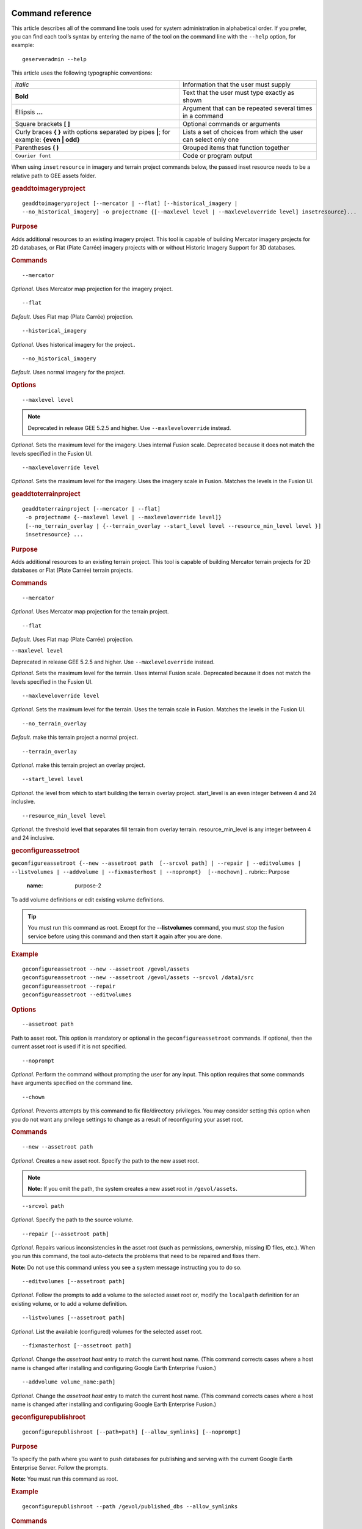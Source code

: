 |Google logo|

=================
Command reference
=================

.. container::

   .. container:: content

      This article describes all of the command line tools used for
      system administration in alphabetical order. If you prefer, you
      can find each tool’s syntax by entering the name of the tool on
      the command line with the ``--help`` option, for example:

      ::

         geserveradmin --help

      This article uses the following typographic conventions:

      =========================================================================================== ==============================================================
      *Italic*                                                                                    Information that the user must supply
      **Bold**                                                                                    Text that the user must type exactly as shown
      Ellipsis **...**                                                                            Argument that can be repeated several times in a command
      Square brackets **[ ]**                                                                     Optional commands or arguments
      Curly braces **{ }** with options separated by pipes **\|**; for example: **{even \| odd}** Lists a set of choices from which the user can select only one
      Parentheses **( )**                                                                         Grouped items that function together
      ``Courier font``                                                                            Code or program output
      =========================================================================================== ==============================================================

      When using ``insetresource`` in imagery and terrain project
      commands below, the passed inset resource needs to be a relative
      path to GEE assets folder.

      .. rubric:: geaddtoimageryproject
         :name: geaddtoimageryproject

      ::

         geaddtoimageryproject [--mercator | --flat] [--historical_imagery |
         --no_historical_imagery] -o projectname {[--maxlevel level | --maxleveloverride level] insetresource}...

      .. rubric:: Purpose
         :name: purpose

      Adds additional resources to an existing imagery project. This
      tool is capable of building Mercator imagery projects for 2D
      databases, or Flat (Plate Carrée) imagery projects with or without
      Historic Imagery Support for 3D databases.

      .. rubric:: Commands
         :name: commands

      ::

         --mercator

      *Optional*. Uses Mercator map projection for the imagery project.

      ::

         --flat

      *Default*. Uses Flat map (Plate Carrée) projection.

      ::

         --historical_imagery

      *Optional*. Uses historical imagery for the project..

      ::

         --no_historical_imagery

      *Default*. Uses normal imagery for the project.

      .. rubric:: Options
         :name: options

      ::

           --maxlevel level

      .. NOTE::
         Deprecated in release GEE 5.2.5 and higher. Use
         ``--maxleveloverride`` instead.

      *Optional*. Sets the maximum level for the imagery. Uses internal
      Fusion scale. Deprecated because it does not match the levels specified
      in the Fusion UI.

      ::

           --maxleveloverride level

      *Optional*. Sets the maximum level for the imagery. Uses the
      imagery scale in Fusion. Matches the levels in the Fusion UI.

      .. rubric:: geaddtoterrainproject
         :name: geaddtoterrainproject

      ::

         geaddtoterrainproject [--mercator | --flat]
          -o projectname {--maxlevel level | --maxleveloverride level]}
          [--no_terrain_overlay | {--terrain_overlay --start_level level --resource_min_level level }]
          insetresource} ...

      .. rubric:: Purpose
         :name: purpose-1

      Adds additional resources to an existing terrain project. This
      tool is capable of building Mercator terrain projects for 2D
      databases or Flat (Plate Carrée) terrain projects.

      .. rubric:: Commands
         :name: commands-1

      ::

         --mercator

      *Optional*. Uses Mercator map projection for the terrain project.

      ::

         --flat

      *Default*. Uses Flat map (Plate Carrée) projection.

      ``--maxlevel level``

      .. container:: alert

         Deprecated in release GEE 5.2.5 and higher. Use
         ``--maxleveloverride`` instead.

      *Optional*. Sets the maximum level for the terrain. Uses internal
      Fusion scale. Deprecated because it does not match the levels specified
      in the Fusion UI.

      ::

         --maxleveloverride level

      *Optional*. Sets the maximum level for the terrain. Uses the
      terrain scale in Fusion. Matches the levels in the Fusion UI.

      ::

         --no_terrain_overlay

      *Default*. make this terrain project a normal project.

      ::

         --terrain_overlay

      *Optional*. make this terrain project an overlay project.

      ::

         --start_level level

      *Optional*. the level from which to start building the terrain
      overlay project. start_level is an even integer between 4 and 24
      inclusive.

      ::

         --resource_min_level level

      *Optional*. the threshold level that separates fill terrain from
      overlay terrain. resource_min_level is any integer between 4 and
      24 inclusive.

      .. _geconfigassetroot:
      .. rubric:: geconfigureassetroot

      ``geconfigureassetroot {--new --assetroot path  [--srcvol path] | --repair | --editvolumes | --listvolumes | --addvolume | --fixmasterhost | --noprompt}  [--nochown]``
      .. rubric:: Purpose
         :name: purpose-2

      To add volume definitions or edit existing volume definitions.

      .. tip::

         You must run this command as root. Except for the
         **--listvolumes** command, you must stop the fusion service
         before using this command and then start it again after you are
         done.

      .. rubric:: Example
         :name: example

      ::

         geconfigureassetroot --new --assetroot /gevol/assets
         geconfigureassetroot --new --assetroot /gevol/assets --srcvol /data1/src
         geconfigureassetroot --repair
         geconfigureassetroot --editvolumes

      .. rubric:: Options
         :name: options-1

      ::

         --assetroot path

      Path to asset root. This option is mandatory or optional in the
      ``geconfigureassetroot`` commands. If optional, then the current
      asset root is used if it is not specified.

      ::

         --noprompt

      *Optional*. Perform the command without prompting the user for any
      input. This option requires that some commands have arguments
      specified on the command line.

      ::

         --chown

      *Optional*. Prevents attempts by this command to fix
      file/directory privileges. You may consider setting this option
      when you do not want any prvilege settings to change as a result
      of reconfiguring your asset root.

      .. rubric:: Commands
         :name: commands-2

      ::

         --new --assetroot path

      *Optional*. Creates a new asset root. Specify the path to the new
      asset root.

      .. note::

         **Note:** If you omit the path, the system creates a new asset
         root in ``/gevol/assets``.

      ::

         --srcvol path

      *Optional*. Specify the path to the source volume.

      ::

         --repair [--assetroot path]

      *Optional*. Repairs various inconsistencies in the asset root
      (such as permissions, ownership, missing ID files, etc.).
      When you run this command, the tool auto-detects the problems that
      need to be repaired and fixes them.

      **Note:** Do not use this command unless you see a system message
      instructing you to do so.

      ::

         --editvolumes [--assetroot path]

      *Optional*. Follow the prompts to add a volume to the selected
      asset root or, modify the ``localpath`` definition for an existing
      volume, or to add a volume definition.

      ::

         --listvolumes [--assetroot path]

      *Optional*. List the available (configured) volumes for the
      selected asset root.

      ::

         --fixmasterhost [--assetroot path]

      *Optional*. Change the *assetroot host* entry to match the current
      host name. (This command corrects cases where a host name is
      changed after installing and configuring Google Earth Enterprise
      Fusion.)

      ::

         --addvolume volume_name:path]

      *Optional*. Change the *assetroot host* entry to match the current
      host name. (This command corrects cases where a host name is
      changed after installing and configuring Google Earth Enterprise
      Fusion.)

      .. rubric:: geconfigurepublishroot
         :name: geconfigurepublishroot

      ::

         geconfigurepublishroot [--path=path] [--allow_symlinks] [--noprompt]

      .. rubric:: Purpose
         :name: purpose-3

      To specify the path where you want to push databases for
      publishing and serving with the current Google Earth Enterprise
      Server. Follow the prompts.

      **Note:** You must run this command as root.

      .. rubric:: Example
         :name: example-1

      ::

         geconfigurepublishroot --path /gevol/published_dbs --allow_symlinks

      .. rubric:: Commands
         :name: commands-3

      ::

         --path=path

      *Optional*. The path to the publish root. Default value is
      ``/gevol/published_dbs``.

      ::

         --allow_symlinks

      *Optional*. Configures the publisher to accept symbolic links.
      Useful when the publish root is on a separate logical volume from
      the asset root. Default is no.

      ::

         --noprompt

      *Optional*. Perform the command without prompting the user for any
      input. This option requires that some commands have arguments
      specified on the command line. If the arguments are insufficient
      or the configuration fails, the program will return -1 (0 is
      returned on success).

      .. container:: alert

         Do not create more than one publish root for a single asset
         root. That configuration produces unpredictable or undesirable
         results, including the inability to push at all from that asset
         root. You cannot push the same database multiple times to
         different publish roots on the same server.

      .. rubric:: gecutter
         :name: gecutter

      ::

         gecutter {enable | disable}

      .. rubric:: Purpose

      To enable and disable the Cutter tool. Once you have enabled the
      Cutter, you launch it from the Settings menu in the GEE Server
      admin console. You can also launch the Cutter directly from
      ``http://myserver.com/cutter``.

      .. note::

         **Note:** The default admin security does not apply to the
         Cutter, so although it provides security if you try to launch
         the Cutter from the Admin console Settings menu, it does not
         block direct access to the Cutter via the URL. If you need
         Cutter security, you must add it separately. See :doc:`GEE
         Server security <173056>`.

      See :doc:`3230777`.

      .. rubric:: Example

      ::

         gecutter enable

      ::

         gecutter disable

      .. rubric:: gedisconnectedclean
         :name: gedisconnectedclean

      .. container:: alert

         Deprecated in release GEE 4.4 and higher.

      ::

         gedisconnectedclean [--dbpath dbpath] [--list assetroot]

      .. rubric:: Purpose
         :name: purpose-5

      To clean a disconnected database from a disconnected mock asset
      root.

      .. rubric:: Example
         :name: example-3

      ::

         gedisconnectedclean --dbpath /gevol/assets/Databases/MyPOIs.kdatabase

      .. rubric:: Commands
         :name: commands-4

      ::

         --dbpath dbpath

      *Required*. Specify the database path to clean. This must be a
      low-level path to a database directory (one of the entries in the
      ``assetroot/dbpaths.list`` file). See ``--list`` command option to
      find databases stored within the mock asset root.

      ::

         --list assetroot

      *Optional*. List all dbpaths currently in disconnected asset root

      .. rubric:: gedisconnectedpublish
         :name: gedisconnectedpublish

      .. container:: alert

         Deprecated in release GEE 4.4 and higher. Use
         ```geserveradmin --publishdb`` <#geserveradmin_pdb>`__

      instead.
      ::

         gedisconnectedpublish [db_alias] db_name

      .. rubric:: Purpose
         :name: purpose-6

      To publish a database on a disconnected server.

      .. rubric:: Example
         :name: example-4

      ::

         gedisconnectedpublish MyPOIs

      .. rubric:: Commands
         :name: commands-5

      ::

         db_alias

      *Optional*. Since *db_name* is the “low-level” name of the
      database, *db_alias* allows you to enter a name that is easier to
      remember, for example, ``Databases/SF Highways.kdabase?ver=1``.

      ::

         db_name

      *Required*. The full, “low-level” name of the database you want to
      publish.

      .. rubric:: gedisconnectedreceive
         :name: gedisconnectedreceive

      .. container:: alert

         Deprecated in version 4.0. ``gedisconnectedreceive`` is
         required only when the disconnected database was sent with an
         older (pre 4.0) version of Fusion.

      ::

         gedisconnectedreceive --input dirname

      .. rubric:: Purpose
         :name: purpose-7

      To copy a disconnected database from either detachable media or
      local storage into the mock asset root.

      .. rubric:: Example
         :name: example-5

      For detachable media:

      ::

         gedisconnectedreceive --input /mnt/usbdrive/SFHighways_3dDatabase_v20

      For local storage:

      ::

         gedisconnectedreceive --input
         /gevol/src/disconnected_databases/SFHighways_3dDatabase_v20

      .. rubric:: Commands
         :name: commands-6

      ::

         --input dirname

      *Required*. Specify the directory that contains the files to be
      copied. This is typically the mount point of a hard drive.

      | **Notes:**
      | The ``gedisconnectedreceive`` command will create an asset tree
        that mirrors the asset tree of the Fusion system that built the
        database.
      | The ``gedisconnectedreceive`` command will copy data to the mock
        asset root if the input folder is on a separate volume than the
        mock asset root. Links to the input folder to the mock asset
        root will be created if both the input and mock asset root
        folders on the same volume.

      .. rubric:: gedisconnectedsend
         :name: gedisconnectedsend

      ::

         gedisconnectedsend [--extra filename] [--havepath dbpath] [--havepathfile file]
         --output dirname [--sendpath dbpath] [--sendver dbver]

      .. rubric:: Purpose
         :name: purpose-8

      To gather all the files from a Fusion asset root necessary for a
      disconnected push/publish, for either publishing new databases or
      publishing "delta" updates.

      .. rubric:: Example
         :name: example-6

      ::

         gedisconnectedsend --sendver Databases/SFHighways.kdatabase?version=2
         --output /gevol/src/disconnected_databases/SFHighways_3dDatabase_v2

      .. rubric:: Commands
         :name: commands-7

      ::

         --extra filename

      *Optional*. Specify an extra file to package. This is typically
      used to repair broken files.

      ::

         --havepath dbpath

      *Optional*. Specify which database path already exists on the
      target server. This must be a low-level path to a database
      directory and may be specified more than once.

      ::

         --havepathfile file

      *Optional*. Specify the file that contains the list of existing
      database paths (copy of *assetroot*\ ``/dbpaths.list`` from the
      remote server).

      ::

         --output dirname

      *Required*. Specify where to gather the files. The directory must
      already exist and be empty. This is typically the mount point of
      a hard drive.

      ::

         --sendpath dbpath

      *Optional*. Specify which database path to send. This must be a
      low-level path to a database directory. You can determine this
      path by entering ``gequery --outfiles``\ *dbver* on the source
      server.

      ::

         --sendver dbver

      *Optional*. Specify which database version to send. Use the
      ``?version=...`` syntax. Available database versions may be found
      with the ``gequery --versions`` command.

      .. rubric:: genewmapdatabase

      ::

         genewmapdatabase [--mercator | --flat] ] -o databasename [--imagery imagery project] [--map imap project]...

      .. rubric:: Purpose
         :name: purpose-9

      Creates a new 2D map database. If an imagery or map project is
      specified, it is added to the database. Flat or mercator databases
      can be created. Mercator databases can use either mercator or flat
      imagery projects, with mercator projects given priority if there
      is a naming collision. Flat databases can only use flat imagery
      projects.

      .. rubric:: Commands
         :name: commands-8

      ::

         --mercator

      *Optional*. Uses Mercator map projection.

      ::

         --flat

      *Default*. Uses Flat map (Plate Carrée) projection.

      ::

         --imagery imagery project

      *Optional*. The imagery project to be added to the database. If
      the database is mercator, the imagery project can be flat or
      mercator, with mercator being given priority during naming
      collisions. If the database is flat, the imagery project must be
      flat.

      ::

         --map map project

      *Optional*. The map project to be added to the database.

      .. rubric:: gemodifyimageryproject
         :name: gemodifyimageryproject

      ::

          gemodifyimageryproject [--mercator | --flat] [--historical_imagery | --no_historical_imagery]
            -o projectname {[--maxlevel level | --maxleveloverride level] insetresource}...

      .. rubric:: Purpose
         :name: purpose-10

      Modifies an existing imagery project.

      .. rubric:: Commands
         :name: commands-9

      ::

         --mercator

      *Optional*. Uses Mercator map projection for the imagery project.

      ::

         --flat

      *Default*. Uses Flat map (Plate Carrée) projection.

      ::

         --historical_imagery

      *Optional*. Uses historical imagery for the project.

      ::

         --no_historical_imagery

      *Default*. Uses normal imagery for the project.

      .. rubric:: Options
         :name: options-2

      ::

           --maxlevel level

      .. container:: alert

         Deprecated in release GEE 5.2.5 and higher. Use
         ``--maxleveloverride`` instead.

      *Optional*. Sets the maximum level for the imagery. Uses internal
      Fusion scale. Deprecated because it does not match the levels specified
      in the Fusion UI.

      ::

           --maxleveloverride level

      *Optional*. Sets the maximum level for the imagery. Uses the
      imagery scale in Fusion. Matches the levels in the Fusion UI.

      .. rubric:: gemodifyterrainproject
         :name: gemodifyterrainproject

      ::

          gemodifyterrainproject [--mercator | --flat]
           -o projectname {--maxlevel level | --maxleveloverride level]}
           [--no_terrain_overlay | {--terrain_overlay --start_level level --resource_min_level level }]
           insetresource} ...

      .. rubric:: Purpose
         :name: purpose-11

      Modifies an existing terrain project.

      .. rubric:: Commands
         :name: commands-10

      ::

         --mercator

      *Optional*. Uses Mercator map projection for the terrain project.

      ::

         --flat

      *Default*. Uses Flat map (Plate Carrée) projection.

      ``--maxlevel level``

      .. container:: alert

         Deprecated in release GEE 5.2.5 and higher. Use
         ``--maxleveloverride`` instead.

      *Optional*. Sets the maximum level for the terrain. Uses internal
      Fusion scale. Deprecated because it does not match the levels specified
      in the Fusion UI.

      ::

         --maxleveloverride level

      *Optional*. Sets the maximum level for the terrain. Uses the
      terrain scale in Fusion. Matches the levels in the Fusion UI.

      *Optional*.

      ::

         --no_terrain_overlay

      *Default*. make this terrain project a normal project.

      ::

         --terrain_overlay

      *Optional*. make this terrain project an overlay project.

      ::

         --start_level level

      *Optional*. the level from which to start building the terrain
      overlay project. start_level is an even integer between 4 and 24
      inclusive.

      ::

         --resource_min_level level

      *Optional*. the threshold level that separates fill terrain from
      overlay terrain. resource_min_level is any integer between 4 and
      24 inclusive.

      .. rubric:: genewimageryproject
         :name: genewimageryproject

      ::

          genewimageryproject [--mercator | --flat] [--historical_imagery | --no_historical_imagery]
           -o projectname {[--maxlevel level | --maxleveloverride level] insetresource}...

      .. rubric:: Purpose
         :name: purpose-12

      Creates a new imagery project.

      .. rubric:: Commands
         :name: commands-11

      ::

         --mercator

      *Optional*. Uses Mercator map projection for the imagery project.

      ::

         --flat

      *Default*. Uses Flat map (Plate Carrée) projection.

      ::

         --historical_imagery

      *Optional*. Uses historical imagery for the project.

      ::

         --no_historical_imagery

      *Default*. Uses normal imagery for the project.

      .. rubric:: Options
         :name: options-3

      ::

           --maxlevel level

      .. container:: alert

         Deprecated in release GEE 5.2.5 and higher. Use
         ``--maxleveloverride`` instead.

      *Optional*. Sets the maximum level for the imagery. Uses internal
      Fusion scale. Deprecated because it not match the levels specified
      in the Fusion UI.

      ::

           --maxleveloverride level

      *Optional*. Sets the maximum level for the imagery. Uses the
      imagery scale in Fusion. Matches the levels in the Fusion UI.

      .. rubric:: genewterrainproject
         :name: genewterrainproject

      ::

          genewterrainproject [--mercator | --flat]
           -o projectname {--maxlevel level | --maxleveloverride level]}
           [--no_terrain_overlay | {--terrain_overlay --start_level level --resource_min_level level }]
           insetresource} ...

      .. rubric:: Purpose
         :name: purpose-13

      Creates a new terrain project.

      .. rubric:: Commands
         :name: commands-12

      ::

         --mercator

      *Optional*. Uses Mercator map projection for the terrain project.

      ::

         --flat

      *Default*. Uses Flat map (Plate Carrée) projection.

      ``--maxlevel level``

      .. container:: alert

         Deprecated in release GEE 5.2.5 and higher. Use
         ``--maxleveloverride`` instead.

      *Optional*. Sets the maximum level for the terrain. Uses internal
      Fusion scale. Deprecated because it does not match the levels specified
      in the Fusion UI.

      ::

         --maxleveloverride level

      *Optional*. Sets the maximum level for the terrain. Uses the
      terrain scale in Fusion. Matches the levels in the Fusion UI.

      *Optional*.

      ::

         --no_terrain_overlay

      *Default*. make this terrain project a normal project.

      ::

         --terrain_overlay

      *Optional*. make this terrain project an overlay project.

      ::

         --start_level level

      *Optional*. the level from which to start building the terrain
      overlay project. start_level is an even integer between 4 and 24
      inclusive.

      ::

         --resource_min_level level

      *Optional*. the threshold level that separates fill terrain from
      overlay terrain. resource_min_level is any integer between 4 and
      24 inclusive.

      .. rubric:: gepublishdatabase
         :name: gepublishdatabase

      .. container:: alert

         Deprecated in GEE 4.0.

      Use ``geserveradmin`` to push and publish databases or use the
      Fusion GUI and `GEE Server <../answer/3497763.html>`__.

      .. rubric:: geselectassetroot

      ::

         geselectassetroot [--lock] [--noprompt] [--unlock]
         ( [--assetroot path [--role {master | slave}] [--numcpus num]] )

      .. rubric:: Purpose
         :name: purpose-14

      To perform a variety of operations related to existing asset roots
      on the current machine.

      .. tip::

         You must stop the system manager before using this command and
         then start it again after you are done. You must also run this
         command as root.

      .. rubric:: Example
         :name: example-7

      ::

         geselectassetroot --list
         geselectassetroot --lock
         geselectassetroot --unlock
         geselectassetroot --assetroot /gevol/assets
         geselectassetroot --assetroot /gevol/assets --role slave --numcpus 3

      .. rubric:: Options
         :name: options-4

      ::

         --assetroot <dir>

      Path to the asset root. ``--assetroot`` is shown in the commands
      below as mandatory or optional. If optional, then the current
      asset root is used if it is not specified.

      ::

         --noprompt

      Do not prompt for more information, returns -1 to indicate an error
      if command fails or has insufficient arguments.

      .. rubric:: Commands
         :name: commands-13

      ::

         --list

      *Optional.* Displays a list of the known asset roots on this
      machine.

      ::

         --lock

      *Optional.* Disables the ability to select a different asset root
      on this machine.

      ::

         --noprompt

      *Optional*. Perform the command without prompting the user for any
      input. This option requires that some commands have arguments
      specified on the command line.

      ::

         --unlock

      *Optional.* Enables the ability to select a different asset root
      on this machine. (Use only if ``--lock`` is enabled.)

      ::

         --assetroot path

      *Optional.* Specify the path to the asset root for this machine.

      ::

         --role {master | slave}

      *Optional.* Specify this machine's role in the asset root (master
      or slave). The default role is master. This command is available
      only in combination with --``assetroot``.

      ::

         --numcpus num

      *Optional.* Specify the number of CPUs on this machine to use for
      processing. The default will be the maximum number of CPUs
      detected on the machine during installation. This command is
      available only in combination with --``assetroot``.

      .. rubric:: geselectpublishroot
         :name: geselectpublishroot

      ::

         geselectpublishroot path

      .. rubric:: Purpose
         :name: purpose-15

      To specify a different publish root. The specified path must
      exist. If you want to create a publish root, see
      ```geconfigurepublishroot`` <#geconfigurepublishroot>`__.

      .. rubric:: Example
         :name: example-8

      ::

         geselectpublishroot /gevol/published_dbs

      .. rubric:: Arguments
         :name: arguments

      ``path``

      *Required*. Specify the path to the desired publish root.

      .. rubric:: geserveradmin
         :name: geserveradmin

      ::

         geserveradmin [options] commands

      .. rubric:: Purpose
         :name: purpose-16

      To configure your Google Earth Enterprise Server. This section
      breaks down the ``geserveradmin`` commands into the following
      categories:

      -  Options
      -  Database
      -  Virtual host
      -  Admin

      All of the commands of each type are described below. At least one
      command is required.

      .. rubric:: Examples
         :name: examples

      ::

         geserveradmin --listdbs
         geserveradmin --server_type stream --dbdetails “/gevol/assets/Databases/SF Neighborhoods.kdatabase/gedb.kda/ver001/gedb”
         geserveradmin --addvh my_public_vh --vhurl http://myserver.com/public_vh
         geserveradmin --deletevh my_public_vh
         geserveradmin --deletedb
         geserveradmin --garbagecollect

      .. rubric:: geserveradmin command options
         :name: geserveradmin-command-options

      .. rubric:: Fusion host name
         :name: fusion-host-name

      ::

         --fusion_host

      *Optional*. Fusion host name. Defaults to the current host name.

      .. rubric:: Stream server URL
         :name: stream-server-url

      ::

         --stream_server_url url

      *Optional*. Specify a stream server other than the default.
      Defaults to the current server.

      ::

         --search_server_url url

      .. container:: alert

         Deprecated. Always specify a stream server.

      .. rubric:: Server type
         :name: server-type

      ::

         --server_type {stream | search}

      *Optional*. Specify whether the server(s) in question are
      ``stream`` or ``search`` server(s). The default is ``stream``.
      This option is required with the ``listdbs``, ``dbdetails``, and
      ``garbagecollect`` commands.

      .. rubric:: geserveradmin Database Commands
         :name: geserveradmin-database-commands

      Each of the database commands is listed below, along with its
      syntax, description, and options. If the name of the database
      contains one or more spaces, double quote the entire path. (See
      the examples above.)

      .. rubric:: List registered databases
         :name: list-registered-databases

      ::

         --listdbs  [--portable]

      Lists all databases registered on the server. If ``--portable`` is
      specified, only portable databases are listed.

      .. rubric:: Database file list
         :name: database-file-list

      ::

         --dbdetails db_name

      Provides a list of all of the files required by the specified
      database. If omitted, the server type defaults to ``stream``.

      .. rubric:: List published databases
         :name: list-published-databases

      ::

         --publisheddbs [--portable]

      Lists the database(s) currently published on the server. If
      ``--portable`` is specified, only portable databases are listed.

      .. rubric:: List target paths
         :name: list-target-paths

      ::

         --listtgs

      Lists all the target paths currently serving databases on the
      server.

      .. rubric:: Add database
         :name: add-database

      ::

         --adddb db_name [--dbalias alias]

      Registers a new database with the specified name.

      +-----------------------+-----------------------+-----------------------+
      | --adddb option        | Required/Optional     | Description           |
      +=======================+=======================+=======================+
      | --dbalias alias       | Optional              | Specifies a           |
      |                       |                       | user-friendly name    |
      |                       |                       | for the database.     |
      +-----------------------+-----------------------+-----------------------+

      .. rubric:: Delete database

      ::

         --deletedb db_name

      Deletes the specified database entry from the server. Does not
      delete the actual files. (This command is similar to putting files
      in the trash on a Windows or Mac desktop. See also
      ``--garbagecollect``.)

      **Note:** If you want to delete a currently published database,
      you first need to unpublish. (See also ``--unpublish``.) To list
      the currently published databases, use the ``--publisheddbs``
      option. (See also ``--deletevh``.)

      .. rubric:: Push databases
         :name: push-databases

      ::

         --pushdb db_name... [--force_copy]

      Pushes one or more databases to the server. For example,
      ``--pushdb db1 --pushdb db2``

      +-----------------------+-----------------------+-----------------------+
      | --pushdb option       | Required/Optional     | Description           |
      +=======================+=======================+=======================+
      | ::                    | Optional              | Copies database files |
      |                       |                       | while                 |
      |    --force_copy       |                       | pushing/publishing;   |
      |                       |                       | otherwise creates a   |
      |                       |                       | hard/symbolic link    |
      |                       |                       | when server settings  |
      |                       |                       | allow. To allow       |
      |                       |                       | symbolic links,       |
      |                       |                       | specify using         |
      |                       |                       | ``geconfigurepublishr |
      |                       |                       | oot``:                |
      |                       |                       | ``sudo /opt/google/bi |
      |                       |                       | n/geconfigurepublishr |
      |                       |                       | oot -path=/gevol/publ |
      |                       |                       | ished_dbs -allow_syml |
      |                       |                       | inks.``               |
      +-----------------------+-----------------------+-----------------------+

      .. rubric:: Publish database
         :name: publish-database

      ::

         --publishdb db_name --targetpath target_path [--vhname vh_name] [--setecdefault] [--enable_poisearch [--enable_enhancedsearch]]

      Publish the specified database on the specified target path. If
      the virtual host name is omitted, it publishes to the default
      virtual host: "public".

      +-----------------------+-----------------------+-----------------------+
      | --publishdb Option    | Required/Optional     | Description           |
      +=======================+=======================+=======================+
      | ::                    | Required              | Specifies the target  |
      |                       |                       | path on which to      |
      |    --targetpath targe |                       | publish.              |
      |:: t_path              |                       |                       |
      +-----------------------+-----------------------+-----------------------+
      | ::                    | Optional              | Specify the name of   |
      |                       |                       | the virtual host. If  |
      |    --vhname vh_name   |                       | the virtual host name |
      |                       |                       | is omitted, it        |
      |                       |                       | publishes to the      |
      |                       |                       | default virtual host, |
      |                       |                       | "public".             |
      +-----------------------+-----------------------+-----------------------+
      | ::                    | Optional              | Publish this database |
      |                       |                       | as the default        |
      |    --setecdefault     |                       | for the Earth Client  |
      |                       |                       | to connect to if no   |
      |                       |                       | database or virtual   |
      |                       |                       | host is specified     |
      |                       |                       | upon initial          |
      |                       |                       | connection.           |
      +-----------------------+-----------------------+-----------------------+
      | ::                    | Optional              | Enable Point of       |
      |                       |                       | Interest search if    |
      |    --enable_poisearch |                       | database contains POI |
      |                       |                       | data.                 |
      +-----------------------+-----------------------+-----------------------+
      | ::                    | Optional              | If POI search is      |
      |                       |                       | enabled, enable       |
      |    --enable_enhanceds |                       | enhanced search.      |
      | earch                 |                       |                       |
      +-----------------------+-----------------------+-----------------------+

      .. rubric:: Unpublish database
         :name: unpublish-database

      ::

         --unpublish target_path

      Unpublish database served from specified target path. For example,
      to unpublih a target path ``/test``:
      ``geserveradmin --unpublish /test``

      .. rubric:: geserveradmin Virtual Host Commands
         :name: geserveradmin-virtual-host-commands

      Each of the virtual host (VH) commands is listed below, along with
      its syntax, description, and options.

      .. tip::

         With GEE 5.x, you can now set up a virtual host that provides a
         secure publishing point for as many databases as you associate
         with it.

      **Caution:** Publishing to virtual hosts other than the default
      server is supported only in version 4.2 or later of Google Earth
      EC. If you are using version 4.0 or earlier, only databases that
      you publish to the default server can be accessed by Google Earth
      EC.

      .. rubric:: List virtual hosts
         :name: list-virtual-hosts

      ::

         --listvhs

      Provides a list of all registered virtual hosts configured for the
      current machine.

      .. rubric:: List virtual host information
         :name: list-virtual-host-information

      ::

         --vhdetails vh_name

      Displays the name, URL, and cache level of the specified virtual
      host.

      .. rubric:: Add virtual hosts
         :name: add-virtual-hosts

      ::

         --addvh vh_name [--vhurl url] [--vhcachelevel level] [--ssl]

      Registers a new virtual host with the specified name. Spaces are
      not allowed in the virtual host name. For example:

      ``geserveradmin --addvh public_vh --vhurl http://mysite.com/public_vh``

      +-----------------------+-----------------------+-----------------------+
      | --addvh option        | Required/Optional     | Description           |
      +=======================+=======================+=======================+
      | ::                    | Optional              | The ``vhurl``         |
      |                       |                       | specifies the         |
      |    --vhurl url        |                       | location of the       |
      |                       |                       | virtual host. It must |
      |                       |                       | match the             |
      |                       |                       | corresponding         |
      |                       |                       | server-side virtual   |
      |                       |                       | host configuration.   |
      |                       |                       | If ``vhurl`` is       |
      |                       |                       | omitted, it will be   |
      |                       |                       | set to                |
      |                       |                       | ``http://yourserver.d |
      |                       |                       | omain/vh_name``.      |
      |                       |                       | There are three ways  |
      |                       |                       | to specify the        |
      |                       |                       | ``vhurl``:            |
      |                       |                       |                       |
      |                       |                       | -  Location-based     |
      |                       |                       |    URL, such as       |
      |                       |                       |    ``/private_ge``.   |
      |                       |                       |    For example, if    |
      |                       |                       |    the entire URL is  |
      |                       |                       |    ``http://www.compa |
      |                       |                       | ny.com/private_ge``,  |
      |                       |                       |    you enter          |
      |                       |                       |    ``/private_ge``.   |
      |                       |                       |                       |
      |                       |                       |    **Note:** Google   |
      |                       |                       |    recommends that    |
      |                       |                       |    you use the        |
      |                       |                       |    ``_ge`` and        |
      |                       |                       |    ``_map`` naming    |
      |                       |                       |    convention to make |
      |                       |                       |    it easier to       |
      |                       |                       |    distinguish        |
      |                       |                       |    between virtual    |
      |                       |                       |    host types.        |
      |                       |                       |                       |
      |                       |                       | -  Port-based URL,    |
      |                       |                       |    such as:           |
      |                       |                       |                       |
      |                       |                       |    ::                 |
      |                       |                       |                       |
      |                       |                       |       http://www.comp |
      |                       |                       | any.com:1234          |
      |                       |                       |                       |
      |                       |                       |    The entire URL,    |
      |                       |                       |    including          |
      |                       |                       |    protocol, server   |
      |                       |                       |    name, path (if     |
      |                       |                       |    applicable), and   |
      |                       |                       |    port are required. |
      |                       |                       |                       |
      |                       |                       | -  Name-based URL,    |
      |                       |                       |    such as:           |
      |                       |                       |                       |
      |                       |                       |    ::                 |
      |                       |                       |                       |
      |                       |                       |       http://corp.com |
      |                       |                       | pany.com              |
      |                       |                       |                       |
      |                       |                       | For this type of      |
      |                       |                       | specification, you    |
      |                       |                       | must modify your DNS  |
      |                       |                       | appropriately for the |
      |                       |                       | virtual host.         |
      |                       |                       |                       |
      |                       |                       | After you use this    |
      |                       |                       | command, you must     |
      |                       |                       | create a              |
      |                       |                       | configuration file    |
      |                       |                       | for the new virtual   |
      |                       |                       | host.                 |
      +-----------------------+-----------------------+-----------------------+
      | ::                    | Optional              | Specify a cache level |
      |                       |                       | (``1``, ``2``, or     |
      |    --vhcachelevel num |                       | ``3``) for the        |
      |                       |                       | virtual host. The     |
      |                       |                       | default is ``2``.     |
      |                       |                       | This cache is         |
      |                       |                       | different than the    |
      |                       |                       | client cache. This    |
      |                       |                       | option caches only    |
      |                       |                       | the index nodes at    |
      |                       |                       | display levels 4, 8,  |
      |                       |                       | and 12 (not data      |
      |                       |                       | packets). If you      |
      |                       |                       | increase this         |
      |                       |                       | setting, Google Earth |
      |                       |                       | Enterprise Fusion     |
      |                       |                       | caches more of the    |
      |                       |                       | index in RAM, thereby |
      |                       |                       | decreasing server     |
      |                       |                       | latency at the cost   |
      |                       |                       | of server RAM. Level  |
      |                       |                       | 3 uses approximately  |
      |                       |                       | 1 GB of RAM. Level 2  |
      |                       |                       | uses approximately 4  |
      |                       |                       | MB of RAM. Level 1    |
      |                       |                       | uses approximately 16 |
      |                       |                       | KB of RAM. Each       |
      |                       |                       | additional cache      |
      |                       |                       | level consumes 256    |
      |                       |                       | times the RAM as the  |
      |                       |                       | previous level and    |
      |                       |                       | saves one disk read   |
      |                       |                       | per packet served.    |
      |                       |                       |                       |
      |                       |                       | The server makes no   |
      |                       |                       | checks that the RAM   |
      |                       |                       | needed for caching    |
      |                       |                       | does not exceed the   |
      |                       |                       | total RAM on the      |
      |                       |                       | machine. For example, |
      |                       |                       | if you have three     |
      |                       |                       | virtual hosts set to  |
      |                       |                       | cache at level 3 on a |
      |                       |                       | machine that has only |
      |                       |                       | 2 GB of RAM, the      |
      |                       |                       | machine will thrash   |
      |                       |                       | memory. The default   |
      |                       |                       | is Level 2, so you    |
      |                       |                       | should be able to     |
      |                       |                       | create as many        |
      |                       |                       | virtual hosts as you  |
      |                       |                       | want at the default   |
      |                       |                       | cache level without   |
      |                       |                       | worrying about        |
      |                       |                       | running out of RAM.   |
      |                       |                       |                       |
      |                       |                       | Typically, users      |
      |                       |                       | increase only a small |
      |                       |                       | number of virtual     |
      |                       |                       | hosts to cache level  |
      |                       |                       | 3 on production       |
      |                       |                       | servers and leave the |
      |                       |                       | rest of them at level |
      |                       |                       | 2. On servers that    |
      |                       |                       | share a machine with  |
      |                       |                       | Google Earth          |
      |                       |                       | Enterprise Fusion, do |
      |                       |                       | not increase the      |
      |                       |                       | level to 3. Google    |
      |                       |                       | Earth Enterprise      |
      |                       |                       | Fusion needs more RAM |
      |                       |                       | than the server does. |
      +-----------------------+-----------------------+-----------------------+
      | ::                    | Optional              | Create a              |
      |                       |                       | location-based        |
      |    --ssl              |                       | virtual host with SSL |
      |                       |                       | configuration with    |
      |                       |                       | the naming convention |
      |                       |                       | ``_host.location_ssl` |
      |                       |                       | `                     |
      |                       |                       | located in the path   |
      |                       |                       | ``/conf.d/virtual_ser |
      |                       |                       | vers/``.              |
      |                       |                       | For detailed          |
      |                       |                       | information about     |
      |                       |                       | ensuring your Apache  |
      |                       |                       | HTTP server           |
      |                       |                       | configuration files   |
      |                       |                       | are set up correctly, |
      |                       |                       | see :doc:`6080928`.   |
      +-----------------------+-----------------------+-----------------------+

      .. rubric:: Delete virtual hosts

      ::

         --deletevh vh_name

      Permanently deletes the specified virtual host.

      .. note::

         **Note:** If you want to delete a virtual host, you must first
         unpublish all currently published databases associated with it.
         To list the currently published databases for the virtual host
         you want to delete, use the ``--publisheddbs`` option. (See
         also ``--unpublish``.)

      .. rubric:: geserveradmin Admin Commands
         :name: geserveradmin-admin-commands

      Each of the admin commands is listed below, along with its syntax
      and description.

      .. rubric:: Delete database files
         :name: delete-database-files

      ::

         --garbagecollect

      Permanently deletes the files for databases that have been
      selected for deletion. Generally, you run this command nightly to
      remove the files for databases that users have deleted to free up
      space on the storage device. (This command is similar to emptying
      the trash on a Windows or Mac operating system. See also
      ``--deletedb``.)

      **Note:** Deletes only those files that are not used by other
      databases on that server.

      .. rubric:: Clean up portable globes and maps registration
         :name: clean-up-portable-globes-and-maps-registration

      ::

         --portable_cleanup

      Clean up portable globes registration information. The cleanup
      unregisters/unpublishes portable globes or maps that have been
      removed from your ``/globes`` directory. You should run
      ``--portable_cleanup`` to clean portable registration information
      when portable files, which are currently published/registered,
      have been removed from your ``/globes`` directory.

      **Note:** The cleanup is not implemented when there are no
      portable globes or maps in the globes directory:
      ``/opt/google/gehttpd/htdocs/cutter/globes``.

      .. _getop:
      .. rubric:: getop

      ::

         getop [--delay seconds]

      .. rubric:: Purpose
         :name: purpose-17

      To display a list of what Google Earth Enterprise Fusion is
      currently working on and whether ``gesystemmanager`` and
      ``geresourceprovider``\ are currently running.

      Enter **Ctrl+C** to exit and return to the prompt.

      .. rubric:: Example
         :name: example-9

      ::

         getop --delay 30

      .. rubric:: Commands
         :name: commands-14

      ::

         --delay seconds

      *Optional*. Specify the number of seconds' delay between refreshes.
      For example, if you specify ``30``, ``getop`` runs every 30
      seconds. If you do not specify the delay, the display updates
      every five seconds.

      .. rubric:: geupgradeassetroot
         :name: geupgradeassetroot

      ::

         geupgradeassetroot --assetroot path [--noprompt]

      .. rubric:: Purpose
         :name: purpose-18

      To upgrade an existing asset root after installing a later version
      of the software.

      **Note:** You must run this command as root.

      **Note:** You must stop the system manager before using this
      command and then start it again after you are done.

      .. rubric:: Example
         :name: example-10

      ::

         geupgradeassetroot --assetroot /data1/assets

      .. rubric:: Commands
         :name: commands-15

      ::

         --assetroot path

      *Required*. Specify the path to the asset root. If omitted, the
      asset root defaults to ``/gevol/assets``.

      ::

         --noprompt

      *Optional*. Perform the upgrade without prompting the user for any
      input. This option requires that some commands have arguments
      specified on the command line.


.. |Google logo| image:: ../../art/common/googlelogo_color_260x88dp.png
   :width: 130px
   :height: 44px
